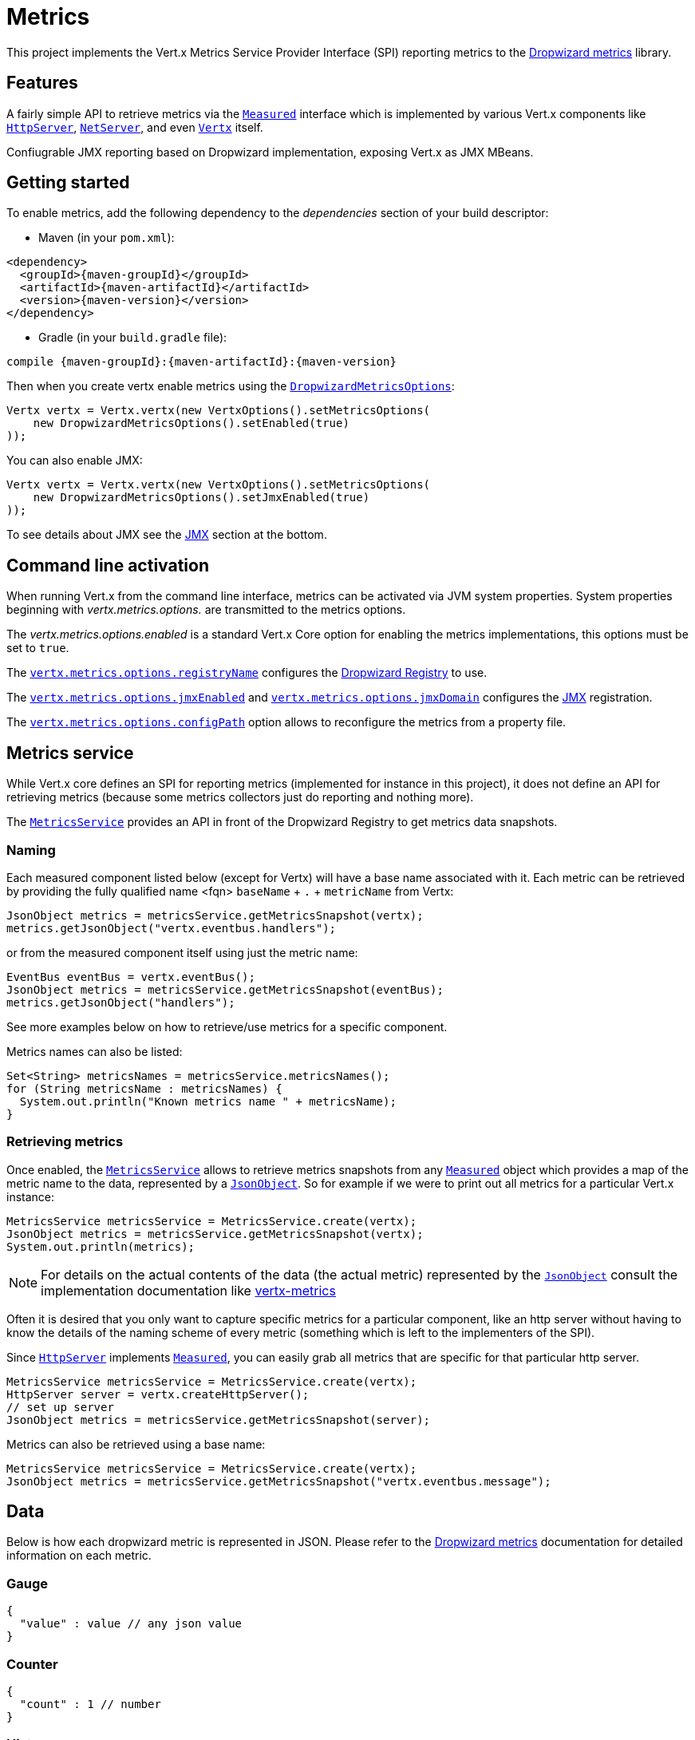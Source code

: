 = Metrics

This project implements the Vert.x Metrics Service Provider Interface (SPI) reporting metrics to the
https://github.com/dropwizard/metrics[Dropwizard metrics] library.

== Features

A fairly simple API to retrieve metrics via the `link:../../apidocs/io/vertx/core/metrics/Measured.html[Measured]`
interface which is implemented by various Vert.x components like `link:../../apidocs/io/vertx/core/http/HttpServer.html[HttpServer]`,
`link:../../apidocs/io/vertx/core/net/NetServer.html[NetServer]`, and even `link:../../apidocs/io/vertx/core/Vertx.html[Vertx]` itself.

Confiugrable JMX reporting based on Dropwizard implementation, exposing Vert.x as JMX MBeans.

== Getting started

To enable metrics, add the following dependency to the _dependencies_ section of your build descriptor:

* Maven (in your `pom.xml`):

[source,xml,subs="+attributes"]
----
<dependency>
  <groupId>{maven-groupId}</groupId>
  <artifactId>{maven-artifactId}</artifactId>
  <version>{maven-version}</version>
</dependency>
----

* Gradle (in your `build.gradle` file):

[source,groovy,subs="+attributes"]
----
compile {maven-groupId}:{maven-artifactId}:{maven-version}
----

Then when you create vertx enable metrics using the `link:../../apidocs/io/vertx/ext/dropwizard/DropwizardMetricsOptions.html[DropwizardMetricsOptions]`:

[source,java]
----
Vertx vertx = Vertx.vertx(new VertxOptions().setMetricsOptions(
    new DropwizardMetricsOptions().setEnabled(true)
));
----

You can also enable JMX:

[source,java]
----
Vertx vertx = Vertx.vertx(new VertxOptions().setMetricsOptions(
    new DropwizardMetricsOptions().setJmxEnabled(true)
));
----

To see details about JMX see the <<jmx>> section at the bottom.

== Command line activation

When running Vert.x from the command line interface, metrics can be activated via JVM system properties. System
properties beginning with _vertx.metrics.options._ are transmitted to the metrics options.

The _vertx.metrics.options.enabled_ is a standard Vert.x Core option for enabling the metrics implementations, this
options must be set to `true`.

The `link:../../apidocs/io/vertx/ext/dropwizard/DropwizardMetricsOptions.html#setRegistryName-java.lang.String-[vertx.metrics.options.registryName]`
configures the <<dropwizard-registry,Dropwizard Registry>> to use.

The `link:../../apidocs/io/vertx/ext/dropwizard/DropwizardMetricsOptions.html#setJmxEnabled-boolean-[vertx.metrics.options.jmxEnabled]` and
`link:../../apidocs/io/vertx/ext/dropwizard/DropwizardMetricsOptions.html#setJmxDomain-java.lang.String-[vertx.metrics.options.jmxDomain]`
configures the <<jmx,JMX>> registration.

The `link:../../apidocs/io/vertx/ext/dropwizard/DropwizardMetricsOptions.html#setConfigPath-java.lang.String-[vertx.metrics.options.configPath]`
option allows to reconfigure the metrics from a property file.

== Metrics service

While Vert.x core defines an SPI for reporting metrics (implemented for instance in this project), it does not define
an API for retrieving metrics (because some metrics collectors just do reporting and nothing more).

The `link:../../apidocs/io/vertx/ext/dropwizard/MetricsService.html[MetricsService]` provides an API in front of the Dropwizard Registry to get
metrics data snapshots.

=== Naming

Each measured component listed below (except for Vertx) will have a base name associated with it. Each metric
can be retrieved by providing the fully qualified name <fqn> `baseName` + `.` + `metricName` from Vertx:

[source,java]
----
JsonObject metrics = metricsService.getMetricsSnapshot(vertx);
metrics.getJsonObject("vertx.eventbus.handlers");
----

or from the measured component itself using just the metric name:

[source,java]
----
EventBus eventBus = vertx.eventBus();
JsonObject metrics = metricsService.getMetricsSnapshot(eventBus);
metrics.getJsonObject("handlers");
----

See more examples below on how to retrieve/use metrics for a specific component.

Metrics names can also be listed:

[source,java]
----
Set<String> metricsNames = metricsService.metricsNames();
for (String metricsName : metricsNames) {
  System.out.println("Known metrics name " + metricsName);
}
----

=== Retrieving metrics

Once enabled, the `link:../../apidocs/io/vertx/ext/dropwizard/MetricsService.html[MetricsService]` allows to retrieve metrics snapshots from any
`link:../../apidocs/io/vertx/core/metrics/Measured.html[Measured]` object which provides a map of the metric name to the data,
represented by a `link:../../apidocs/io/vertx/core/json/JsonObject.html[JsonObject]`. So for example if we were to print out all metrics
for a particular Vert.x instance:
[source,java]
----
MetricsService metricsService = MetricsService.create(vertx);
JsonObject metrics = metricsService.getMetricsSnapshot(vertx);
System.out.println(metrics);
----

NOTE: For details on the actual contents of the data (the actual metric) represented by the `link:../../apidocs/io/vertx/core/json/JsonObject.html[JsonObject]`
consult the implementation documentation like https://github.com/vert-x3/vertx-metrics[vertx-metrics]

Often it is desired that you only want to capture specific metrics for a particular component, like an http server
without having to know the details of the naming scheme of every metric (something which is left to the implementers of the SPI).

Since `link:../../apidocs/io/vertx/core/http/HttpServer.html[HttpServer]` implements `link:../../apidocs/io/vertx/core/metrics/Measured.html[Measured]`, you can easily grab all metrics
that are specific for that particular http server.

[source,java]
----
MetricsService metricsService = MetricsService.create(vertx);
HttpServer server = vertx.createHttpServer();
// set up server
JsonObject metrics = metricsService.getMetricsSnapshot(server);
----

Metrics can also be retrieved using a base name:

[source,java]
----
MetricsService metricsService = MetricsService.create(vertx);
JsonObject metrics = metricsService.getMetricsSnapshot("vertx.eventbus.message");
----

== Data

Below is how each dropwizard metric is represented in JSON. Please refer to the
https://github.com/dropwizard/metrics[Dropwizard metrics] documentation for detailed information on each metric.

[[gauge]]
=== Gauge

[source,javascript]
----
{
  "value" : value // any json value
}
----

[[counter]]
=== Counter

[source,java]
----
{
  "count" : 1 // number
}
----

[[histogram]]
=== Histogram

[source,javascript]
----
{
  "count"  : 1 // long
  "min"    : 1 // long
  "max"    : 1 // long
  "mean"   : 1.0 // double
  "stddev" : 1.0 // double
  "median" : 1.0 // double
  "75%"    : 1.0 // double
  "95%"    : 1.0 // double
  "98%"    : 1.0 // double
  "99%"    : 1.0 // double
  "99.9%"  : 1.0 // double
}
----

[[meter]]
=== Meter

[source,java]
----
{
  "count"             : 1 // long
  "meanRate"          : 1.0 // double
  "oneMinuteRate"     : 1.0 // double
  "fiveMinuteRate"    : 1.0 // double
  "fifteenMinuteRate" : 1.0 // double
  "rate"              : "events/second" // string representing rate
}
----

[[throughput_meter]]
=== ThroughputMeter

Extends a <<meter>> to provide an instant throughput.

[source,java]
----
{
  "count"             : 40 // long
  "meanRate"          : 2.0 // double
  "oneSecondRate"     : 3 // long - number of occurence for the last second
  "oneMinuteRate"     : 1.0 // double
  "fiveMinuteRate"    : 1.0 // double
  "fifteenMinuteRate" : 1.0 // double
  "rate"              : "events/second" // string representing rate
}
----

[[timer]]
=== Timer

A timer is basically a combination of Histogram + Meter.

[source,java]
----
{
  // histogram data
  "count"  : 1 // long
  "min"    : 1 // long
  "max"    : 1 // long
  "mean"   : 1.0 // double
  "stddev" : 1.0 // double
  "median" : 1.0 // double
  "75%"    : 1.0 // double
  "95%"    : 1.0 // double
  "98%"    : 1.0 // double
  "99%"    : 1.0 // double
  "99.9%"  : 1.0 // double

  // meter data
  "meanRate"          : 1.0 // double
  "oneMinuteRate"     : 1.0 // double
  "fiveMinuteRate"    : 1.0 // double
  "fifteenMinuteRate" : 1.0 // double
  "rate"              : "events/second" // string representing rate
}
----

[[throughput_timer]]
=== Throughput Timer

Extends a <<timer>> to provide an instant throughput metric.

[source,java]
----
{
  // histogram data
  "count"      : 1 // long
  "min"        : 1 // long
  "max"        : 1 // long
  "mean"       : 1.0 // double
  "stddev"     : 1.0 // double
  "median"     : 1.0 // double
  "75%"        : 1.0 // double
  "95%"        : 1.0 // double
  "98%"        : 1.0 // double
  "99%"        : 1.0 // double
  "99.9%"      : 1.0 // double

  // meter data
  "meanRate"          : 1.0 // double
  "oneSecondRate"     : 3 // long - number of occurence for the last second
  "oneMinuteRate"     : 1.0 // double
  "fiveMinuteRate"    : 1.0 // double
  "fifteenMinuteRate" : 1.0 // double
  "rate"              : "events/second" // string representing rate
}
----

== The metrics

The following metrics are currently provided.

=== Vert.x metrics

The following metrics are provided:

* `vertx.event-loop-size` - A <<gauge>> of the number of threads in the event loop pool
* `vertx.worker-pool-size` - A <<gauge>> of the number of threads in the worker pool
* `vertx.cluster-host` - A <<gauge>> of the cluster-host setting
* `vertx.cluster-port` - A <<gauge>> of the cluster-port setting
* `vertx.verticles` - A <<counter>> of the number of verticles currently deployed
* `vertx.verticles.<verticle-name>` - A <<counter>> of the number of deployment of a particular verticle

=== Event bus metrics

Base name: `vertx.eventbus`

* `handlers` - A <<counter>> of the number of event bus handlers
* `handlers.myaddress` - A <<timer>> representing the rate of which messages are being received for the _myaddress_ handler
* `messages.bytes-read` - A <<meter>> of the number of bytes read when receiving remote messages
* `messages.bytes-written` - A <<meter>> of the number of bytes written when sending remote messages
* `messages.pending` - A <<counter>> of the number of messages received but not yet processed by an handler
* `messages.pending-local` - A <<counter>> of the number of messages locally received but not yet processed by an handler
* `messages.pending-remote` - A <<counter>> of the number of messages remotely received but not yet processed by an handler
* `messages.received` - A <<throughput_meter>> representing the rate of which messages are being received
* `messages.received-local` - A <<throughput_meter>> representing the rate of which local messages are being received
* `messages.received-remote` - A <<throughput_meter>> representing the rate of which remote messages are being received
* `messages.delivered` - A <<throughpu_metert>> representing the rate of which messages are being delivered to an handler
* `messages.delivered-local` - A <<throughput_meter>> representing the rate of which local messages are being delivered to an handler
* `messages.delivered-remote` - A <<throughput_meter>> representing the rate of which remote messages are being delivered to an handler
* `messages.sent` - A <<throughput_metert>> representing the rate of which messages are being sent
* `messages.sent-local` - A <<throughput_meter>> representing the rate of which messages are being sent locally
* `messages.sent-remote` - A <<throughput_meter>> representing the rate of which messages are being sent remotely
* `messages.published` - A <<throughput_meter>> representing the rate of which messages are being published
* `messages.published-local` - A <<throughput_meter>> representing the rate of which messages are being published locally
* `messages.published-remote` - A <<throughput_meter>> representing the rate of which messages are being published remotely
* `messages.reply-failures` - A <<meter>> representing the rate of reply failures

The monitored event bus handlers is configurable via a match performed on the handler registration address.
Vert.x can have potentially a huge amount of registered event bus, therefore the only good default for this
setting is to monitor zero handlers.

The monitored handlers can be configured in the `link:../../apidocs/io/vertx/ext/dropwizard/DropwizardMetricsOptions.html[DropwizardMetricsOptions]` via
a specific address match or a regex match:

[source,java]
----
Vertx vertx = Vertx.vertx(new VertxOptions().setMetricsOptions(
    new DropwizardMetricsOptions().
        setEnabled(true).
        addMonitoredEventBusHandler(
            new Match().setValue("some-address")).
        addMonitoredEventBusHandler(
            new Match().setValue("business-.*").setType(MatchType.REGEX))
));
----

WARNING: if you use regex match, a wrong regex can potentially match a lot of handlers.

[[http-server-metrics]]
=== Http server metrics

Base name: `vertx.http.servers.<host>:<port>`

Http server includes all the metrics of a <<net-server-metrics,Net Server>> plus the following:

* `requests` - A <<throughput_timer>> of a request and the rate of it's occurrence
* `<http-method>-requests` - A <<throughput_timer>> of a specific http method request and the rate of it's occurrence
** Examples: `get-requests`, `post-requests`
* `<http-method>-requests./<uri>` - A <<throughput_timer>> of a specific http method & URI request and the rate of it's occurrence
** Examples: `get-requests./some/uri`, `post-requests./some/uri?foo=bar`
* `responses-1xx` - A <<throughput_meter>> of the 1xx response code
* `responses-2xx` - A <<throughput_meter>> of the 2xx response code
* `responses-3xx` - A <<throughput_meter>> of the 3xx response code
* `responses-4xx` - A <<throughput_meter>> of the 4xx response code
* `responses-5xx` - A <<throughput_meter>> of the 5xx response code
* `open-websockets` - A <<counter>> of the number of open web socket connections
* `open-websockets.<remote-host>` - A <<counter>> of the number of open web socket connections for a particular remote host

Http URI metrics must be explicitely configured in the options either by exact match or regex match:

[source,java]
----
Vertx vertx = Vertx.vertx(new VertxOptions().setMetricsOptions(
    new DropwizardMetricsOptions().
        setEnabled(true).
        addMonitoredHttpServerUri(
            new Match().setValue("/")).
        addMonitoredHttpServerUri(
            new Match().setValue("/foo/.*").setType(MatchType.REGEX))
));
----

*For `bytes-read` and `bytes-written` the bytes represent the body of the request/response, so headers, etc are ignored.*

=== Http client metrics

Base name: `vertx.http.clients.@<id>`

Http client includes all the metrics of a <<http-server-metrics,Http Server>> plus the following:

* `connections.max-pool-size` - A <<gauge>> of the max connection pool size
* `connections.pool-ratio` - A ratio <<gauge>> of the open connections / max connection pool size
* `responses-1xx` - A <<meter>> of the 1xx response code
* `responses-2xx` - A <<meter>> of the 2xx response code
* `responses-3xx` - A <<meter>> of the 3xx response code
* `responses-4xx` - A <<meter>> of the 4xx response code
* `responses-5xx` - A <<meter>> of the 5xx response code

[[net-server-metrics]]
=== Net server metrics

Base name: `vertx.net.servers.<host>:<port>`

* `open-netsockets` - A <<counter>> of the number of open net socket connections
* `open-netsockets.<remote-host>` - A <<counter>> of the number of open net socket connections for a particular remote host
* `connections` - A <<timer>> of a connection and the rate of it's occurrence
* `exceptions` - A <<counter>> of the number of exceptions
* `bytes-read` - A <<histogram>> of the number of bytes read.
* `bytes-written` - A <<histogram>> of the number of bytes written.

=== Net client metrics

Base name: `vertx.net.clients.@<id>`

Net client includes all the metrics of a <<net-server-metrics,Net Server>>

=== Datagram socket metrics

Base name: `vertx.datagram`

* `sockets` - A <<counter>> of the number of datagram sockets
* `exceptions` - A <<counter>> of the number of exceptions
* `bytes-written` - A <<histogram>> of the number of bytes written.
* `<host>:<port>.bytes-read` - A <<histogram>> of the number of bytes read.
** This metric will only be available if the datagram socket is listening

[[jmx]]
== JMX

JMX is disabled by default.

If you want JMX, then you need to enabled that:

[source,java]
----
Vertx vertx = Vertx.vertx(new VertxOptions().setMetricsOptions(
    new DropwizardMetricsOptions().setJmxEnabled(true)
));
----

If running Vert.x from the command line you can enable metrics and JMX by uncommented the JMX_OPTS line in the
`vertx` or `vertx.bat` script:

----
JMX_OPTS="-Dcom.sun.management.jmxremote -Dvertx.options.jmxEnabled=true"
----

You can configure the domain under which the MBeans will be created:

[source,java]
----
Vertx vertx = Vertx.vertx(new VertxOptions().setMetricsOptions(
    new DropwizardMetricsOptions().
        setJmxEnabled(true).
        setJmxDomain("mydomain")
));
----

== Enabling remote JMX

If you want the metrics to be exposed remotely over JMX, then you need to set, at minimum the following system property:

`com.sun.management.jmxremote`

If running from the command line this can be done by editing the `vertx` or `vertx.bat` and uncommenting the
`JMX_OPTS` line.

Please see the http://docs.oracle.com/javase/8/docs/technotes/guides/management/agent.html[Oracle JMX documentation] for more information on configuring JMX

*If running Vert.x on a public server please be careful about exposing remote JMX access*

[[dropwizard-registry]]
== Accessing Dropwizard Registry

When configuring the metrics service, an optional registry name can be specified for registering the underlying
https://dropwizard.github.io/metrics/3.1.0/getting-started/#the-registry[Dropwizard Registry] in the
the https://dropwizard.github.io/metrics/3.1.0/apidocs/com/codahale/metrics/SharedMetricRegistries.html[Dropwizard Shared Registry]
so you can retrieve this registry and use according to your needs.

[source,java]
----
VertxOptions options = new VertxOptions().setMetricsOptions(
  new MetricsServiceOptions().setEnabled(true).setRegistryName("the_name")
);
Vertx vertx = Vertx.vertxt(options);

// Get the registry
MetricRegistry registry = SharedMetricRegistries.getOrCreate("the_name");

// Do whatever you need with the registry
----